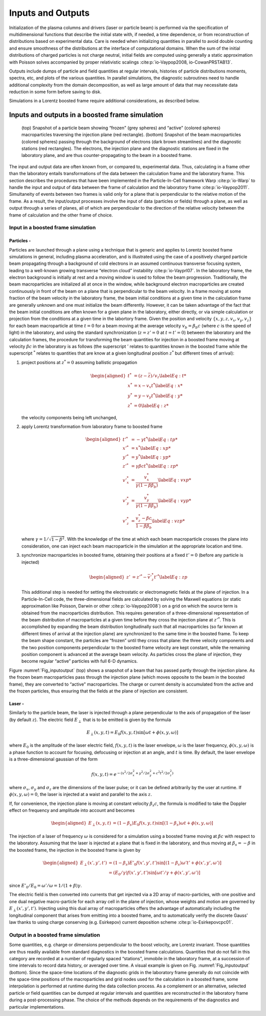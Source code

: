 .. _theory-io:

Inputs and Outputs
==================

Initialization of the plasma columns and drivers (laser or particle beam) is performed via the specification of multidimensional functions that describe the initial state with, if needed, a time dependence, or from reconstruction of distributions based on experimental data. Care is needed when initializing quantities in parallel to avoid double counting and ensure smoothness of the distributions at the interface of computational domains. When the sum of the initial distributions of charged particles is not charge neutral, initial fields are computed using generally a static approximation with Poisson solves accompanied by proper relativistic scalings :cite:p:`io-Vaypop2008, io-CowanPRSTAB13`.

Outputs include dumps of particle and field quantities at regular intervals, histories of particle distributions moments, spectra, etc, and plots of the various quantities. In parallel simulations, the diagnostic subroutines need to handle additional complexity from the domain decomposition, as well as large amount of data that may necessitate data reduction in some form before saving to disk.

Simulations in a Lorentz boosted frame require additional considerations, as described below.

Inputs and outputs in a boosted frame simulation
------------------------------------------------

.. _Fig_inputoutput:
.. figure:: Input_output.png
   :alt: (top) Snapshot of a particle beam showing “frozen" (grey spheres) and “active" (colored spheres) macroparticles traversing the injection plane (red rectangle). (bottom) Snapshot of the beam macroparticles (colored spheres) passing through the background of electrons (dark brown streamlines) and the diagnostic stations (red rectangles). The electrons, the injection plane and the diagnostic stations are fixed in the laboratory plane, and are thus counter-propagating to the beam in a boosted frame.
   :width: 120mm

   (top) Snapshot of a particle beam showing “frozen" (grey spheres) and “active" (colored spheres) macroparticles traversing the injection plane (red rectangle). (bottom) Snapshot of the beam macroparticles (colored spheres) passing through the background of electrons (dark brown streamlines) and the diagnostic stations (red rectangles). The electrons, the injection plane and the diagnostic stations are fixed in the laboratory plane, and are thus counter-propagating to the beam in a boosted frame.

The input and output data are often known from, or compared to, experimental data. Thus, calculating in
a frame other than the laboratory entails transformations of the data between the calculation frame and the laboratory
frame. This section describes the procedures that have been implemented in the Particle-In-Cell framework Warp :cite:p:`io-Warp` to handle the input and output of data between the frame of calculation and the laboratory frame :cite:p:`io-Vaypop2011`. Simultaneity of events between two frames is valid only for a plane that is perpendicular to the relative motion of the frame. As a result, the input/output processes involve the input of data (particles or fields) through a plane, as well as output through a series of planes, all of which are perpendicular to the direction of the relative velocity between the frame of calculation and the other frame of choice.

Input in a boosted frame simulation
~~~~~~~~~~~~~~~~~~~~~~~~~~~~~~~~~~~

Particles -
^^^^^^^^^^^^

Particles are launched through a plane using a technique that is generic and applies to Lorentz boosted frame simulations in general, including plasma acceleration, and is illustrated using the case of a positively charged particle beam propagating through a background of cold electrons in an assumed continuous transverse focusing system, leading to a well-known growing transverse “electron cloud” instability :cite:p:`io-Vayprl07`. In the laboratory frame, the electron background is initially at rest and a moving window is used to follow the beam progression. Traditionally, the beam macroparticles are initialized all at once in the window, while background electron macroparticles are created continuously in front of the beam on a plane that is perpendicular to the beam velocity. In a frame moving at some fraction of the beam velocity in the laboratory frame, the beam initial conditions at a given time in the calculation frame are generally unknown and one must initialize the beam differently. However, it can be taken advantage of the fact that the beam initial conditions are often known for a given plane in the laboratory, either directly, or via simple calculation or projection from the conditions at a given time in the labortory frame. Given the position and velocity :math:`\{x,y,z,v_x,v_y,v_z\}` for each beam macroparticle at time :math:`t=0` for a beam moving at the average velocity :math:`v_b=\beta_b c` (where :math:`c` is the speed of light) in the laboratory, and using the standard synchronization (:math:`z=z'=0` at :math:`t=t'=0`) between the laboratory and the calculation frames, the procedure for transforming the beam quantities for injection in a boosted frame moving at velocity :math:`\beta c` in the laboratory is as follows (the superscript :math:`'` relates to quantities known in the boosted frame while the superscript :math:`^*` relates to quantities that are know at a given longitudinal position :math:`z^*` but different times of arrival):

#. project positions at :math:`z^*=0` assuming ballistic propagation

   .. math::

      \begin{aligned}
          t^* &= \left(z-\bar{z}\right)/v_z \label{Eq:t*}\\
          x^* &= x-v_x t^* \label{Eq:x*}\\
          y^* &= y-v_y t^* \label{Eq:y*}\\
          z^* &= 0 \label{Eq:z*}\end{aligned}

   the velocity components being left unchanged,

#. apply Lorentz transformation from laboratory frame to boosted frame

   .. math::

      \begin{aligned}
          t'^* &= -\gamma t^* \label{Eq:tp*}\\
          x'^* &= x^* \label{Eq:xp*}\\
          y'^* &= y^* \label{Eq:yp*}\\
          z'^* &= \gamma\beta c t^* \label{Eq:zp*}\\
          v'^*_x&=\frac{v_x^*}{\gamma\left(1-\beta \beta_b\right)} \label{Eq:vxp*}\\
          v'^*_y&=\frac{v_y^*}{\gamma\left(1-\beta \beta_b\right)} \label{Eq:vyp*}\\
          v'^*_z&=\frac{v_z^*-\beta c}{1-\beta \beta_b} \label{Eq:vzp*}\end{aligned}

   where :math:`\gamma=1/\sqrt{1-\beta^2}`. With the knowledge of the time at which each beam macroparticle crosses the plane into consideration, one can inject each beam macroparticle in the simulation at the appropriate location and time.

#. synchronize macroparticles in boosted frame, obtaining their positions at a fixed :math:`t'=0` (before any particle is injected)

   .. math::

      \begin{aligned}
          z' &= z'^*-\bar{v}'^*_z t'^* \label{Eq:zp}\end{aligned}

   This additional step is needed for setting the electrostatic or electromagnetic fields at the plane of injection. In a Particle-In-Cell code, the three-dimensional fields are calculated by solving the Maxwell equations (or static approximation like Poisson, Darwin or other :cite:p:`io-Vaypop2008`) on a grid on which the source term is obtained from the macroparticles distribution. This requires generation of a three-dimensional representation of the beam distribution of macroparticles at a given time before they cross the injection plane at :math:`z'^*`. This is accomplished by expanding the beam distribution longitudinally such that all macroparticles (so far known at different times of arrival at the injection plane) are synchronized to the same time in the boosted frame. To keep the beam shape constant, the particles are “frozen” until they cross that plane: the three velocity components and the two position components perpendicular to the boosted frame velocity are kept constant, while the remaining position component is advanced at the average beam velocity. As particles cross the plane of injection, they become regular “active” particles with full 6-D dynamics.

Figure :numref:`Fig_inputoutput` (top) shows a snapshot of a beam that has passed partly through the injection plane. As the frozen beam macroparticles pass through the injection plane (which moves opposite to the beam in the boosted frame), they are converted to “active" macroparticles. The charge or current density is accumulated from the active and the frozen particles, thus ensuring that the fields at the plane of injection are consistent.

Laser -
^^^^^^^^

Similarly to the particle beam, the laser is injected through a plane perpendicular to the axis of propagation of the laser (by default :math:`z`).
The electric field :math:`E_\perp` that is to be emitted is given by the formula

.. math:: E_\perp\left(x,y,t\right)=E_0 f\left(x,y,t\right) \sin\left[\omega t+\phi\left(x,y,\omega\right)\right]

where :math:`E_0` is the amplitude of the laser electric field, :math:`f\left(x,y,t\right)` is the laser envelope, :math:`\omega` is the laser frequency, :math:`\phi\left(x,y,\omega\right)` is a phase function to account for focusing, defocusing or injection at an angle, and :math:`t` is time. By default, the laser envelope is a three-dimensional gaussian of the form

.. math:: f\left(x,y,t\right)=e^{-\left(x^2/2 \sigma_x^2+y^2/2 \sigma_y^2+c^2t^2/2 \sigma_z^2\right)}

where :math:`\sigma_x`, :math:`\sigma_y` and :math:`\sigma_z` are the dimensions of the laser pulse; or it can be defined arbitrarily by the user at runtime.
If :math:`\phi\left(x,y,\omega\right)=0`, the laser is injected at a waist and parallel to the axis :math:`z`.

If, for convenience, the injection plane is moving at constant velocity :math:`\beta_s c`, the formula is modified to take the Doppler effect on frequency and amplitude into account and becomes

.. math::

   \begin{aligned}
   E_\perp\left(x,y,t\right)&=\left(1-\beta_s\right)E_0 f\left(x,y,t\right)\sin\left[\left(1-\beta_s\right)\omega t+\phi\left(x,y,\omega\right)\right]
   \end{aligned}

The injection of a laser of frequency :math:`\omega` is considered for a simulation using a boosted frame moving at :math:`\beta c` with respect to the laboratory. Assuming that the laser is injected at a plane that is fixed in the laboratory, and thus moving at :math:`\beta_s=-\beta` in the boosted frame, the injection in the boosted frame is given by

.. math::

   \begin{aligned}
   E_\perp\left(x',y',t'\right)&=\left(1-\beta_s\right)E'_0 f\left(x',y',t'\right)\sin\left[\left(1-\beta_s\right)\omega' t'+\phi\left(x',y',\omega'\right)\right]
   \\
   &=\left(E_0/\gamma\right) f\left(x',y',t'\right)\sin\left[\omega t'/\gamma+\phi\left(x',y',\omega'\right)\right]
   \end{aligned}

since :math:`E'_0/E_0=\omega'/\omega=1/\left(1+\beta\right)\gamma`.

The electric field is then converted into currents that get injected via a 2D array of macro-particles, with one positive and one dual negative macro-particle for each array cell in the plane of injection, whose weights and motion are governed by :math:`E_\perp\left(x',y',t'\right)`. Injecting using this dual array of macroparticles offers the advantage of automatically including the longitudinal component that arises from emitting into a boosted frame, and to automatically verify the discrete Gauss’ law thanks to using charge conserving (e.g. Esirkepov) current deposition scheme :cite:p:`io-Esirkepovcpc01`.

Output in a boosted frame simulation
~~~~~~~~~~~~~~~~~~~~~~~~~~~~~~~~~~~~

Some quantities, e.g. charge or dimensions perpendicular to the boost velocity, are Lorentz invariant.
Those quantities are thus readily available from standard diagnostics in the boosted frame calculations. Quantities that do not fall in this category are recorded at a number of regularly spaced “stations", immobile in the laboratory frame, at a succession of time intervals to record data history, or averaged over time. A visual example is given on Fig. :numref:`Fig_inputoutput` (bottom). Since the space-time locations of the diagnostic grids in the laboratory frame generally do not coincide with the space-time positions of the macroparticles and grid nodes used for the calculation in a boosted frame, some interpolation is performed at runtime during the data collection process. As a complement or an alternative, selected particle or field quantities can be dumped at regular intervals and quantities are reconstructed in the laboratory frame during a post-processing phase. The choice of the methods depends on the requirements of the diagnostics and particular implementations.

.. bibliography::
   :keyprefix: io-